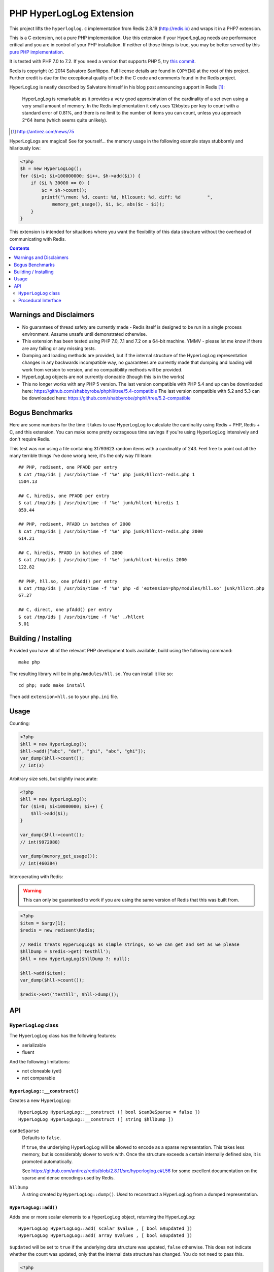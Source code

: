 PHP HyperLogLog Extension
=========================

.. image:: https://travis-ci.org/shabbyrobe/phphll.svg?branch=master
    :target: https://travis-ci.org/shabbyrobe/phphll

This project lifts the ``hyperloglog.c`` implementation from Redis 2.8.19
(http://redis.io) and wraps it in a PHP7 extension.

This is a C extension, not a pure PHP implementation. Use this extension if your HyperLogLog
needs are performance critical and you are in control of your PHP installation. If neither 
of those things is true, you may be better served by this `pure PHP implementation 
<https://github.com/mrjgreen/HyperLogLog>`_.

It is tested with PHP 7.0 to 7.2. If you need a version that supports PHP 5, try `this
commit <https://github.com/shabbyrobe/phphll/commit/d3b30b00b5fe30b7da689dea288ec1b144ac5808>`_.

Redis is copyright (c) 2014 Salvatore Sanfilippo. Full license details are found in
``COPYING`` at the root of this project. Further credit is due for the exceptional quality
of both the C code and comments found in the Redis project.

HyperLogLog is neatly described by Salvatore himself in his blog post announcing support
in Redis [1]_:

    HyperLogLog is remarkable as it provides a very good approximation of the cardinality
    of a set even using a very small amount of memory. In the Redis implementation it only
    uses 12kbytes per key to count with a standard error of 0.81%, and there is no limit
    to the number of items you can count, unless you approach 2^64 items (which seems
    quite unlikely).

.. [1] http://antirez.com/news/75

HyperLogLogs are magical! See for yourself... the memory usage in the following example
stays stubbornly and hilariously low:

.. code-block:: php
    
    <?php
    $h = new HyperLogLog();
    for ($i=1; $i<100000000; $i++, $h->add($i)) {
        if ($i % 30000 == 0) {
            $c = $h->count();
            printf("\rmem: %d, count: %d, hllcount: %d, diff: %d          ", 
                memory_get_usage(), $i, $c, abs($c - $i));
        }
    }

This extension is intended for situations where you want the flexibility of this data
structure without the overhead of communicating with Redis.


.. contents::
    :depth: 2


Warnings and Disclaimers
------------------------

- No guarantees of thread safety are currently made - Redis itself is designed
  to be run in a single process environment. Assume unsafe until demonstrated otherwise.

- This extension has been tested using PHP 7.0, 7.1 and 7.2 on a 64-bit machine. YMMV -
  please let me know if there are any failing or any missing tests.

- Dumping and loading methods are provided, but if the internal structure of the
  HyperLogLog representation changes in any backwards incompatible way, no guarantees are
  currently made that dumping and loading will work from version to version, and no
  compatibility methods will be provided.

- HyperLogLog objects are not currently cloneable (though this is in the works)

- This no longer works with any PHP 5 version. The last version compatible with PHP 5.4
  and up can be downloaded here: https://github.com/shabbyrobe/phphll/tree/5.4-compatible
  The last version compatible with 5.2 and 5.3 can be downloaded here:
  https://github.com/shabbyrobe/phphll/tree/5.2-compatible


Bogus Benchmarks
----------------

Here are some numbers for the time it takes to use HyperLogLog to calculate the
cardinality using Redis + PHP, Redis + C, and this extension. You can make some pretty
outrageous time savings if you're using HyperLogLog intensively and don't require Redis.

This test was run using a file containing 31793623 random items with a cardinality of 243.
Feel free to point out all the many terrible things I've done wrong here, it's the only
way I'll learn::

    ## PHP, redisent, one PFADD per entry
    $ cat /tmp/ids | /usr/bin/time -f '%e' php junk/hllcnt-redis.php 1
    1504.13

    ## C, hiredis, one PFADD per entry
    $ cat /tmp/ids | /usr/bin/time -f '%e' junk/hllcnt-hiredis 1
    859.44

    ## PHP, redisent, PFADD in batches of 2000
    $ cat /tmp/ids | /usr/bin/time -f '%e' php junk/hllcnt-redis.php 2000
    614.21

    ## C, hiredis, PFADD in batches of 2000
    $ cat /tmp/ids | /usr/bin/time -f '%e' junk/hllcnt-hiredis 2000
    122.82

    ## PHP, hll.so, one pfAdd() per entry
    $ cat /tmp/ids | /usr/bin/time -f '%e' php -d 'extension=php/modules/hll.so' junk/hllcnt.php
    67.27

    ## C, direct, one pfAdd() per entry
    $ cat /tmp/ids | /usr/bin/time -f '%e' ./hllcnt 
    5.01


Building / Installing
---------------------

Provided you have all of the relevant PHP development tools available, build using the
following command::

    make php

The resulting library will be in ``php/modules/hll.so``. You can install it like so::

    cd php; sudo make install

Then add ``extension=hll.so`` to your ``php.ini`` file.


Usage
-----

Counting:

.. code-block:: php
    
    <?php
    $hll = new HyperLogLog();
    $hll->add(["abc", "def", "ghi", "abc", "ghi"]);
    var_dump($hll->count());
    // int(3)


Arbitrary size sets, but slightly inaccurate:

.. code-block:: php

    <?php
    $hll = new HyperLogLog();
    for ($i=0; $i<10000000; $i++) {
        $hll->add($i);
    }

    var_dump($hll->count());
    // int(9972088)

    var_dump(memory_get_usage());
    // int(460384)


Interoperating with Redis:

.. warning:: This can only be guaranteed to work if you are using the same version of
   Redis that this was built from.

.. code-block:: php
    
    <?php
    $item = $argv[1];
    $redis = new redisent\Redis;

    // Redis treats HyperLogLogs as simple strings, so we can get and set as we please
    $hllDump = $redis->get('testhll');
    $hll = new HyperLogLog($hllDump ?: null);

    $hll->add($item);
    var_dump($hll->count());

    $redis->set('testhll', $hll->dump());


API
---

``HyperLogLog`` class
~~~~~~~~~~~~~~~~~~~~~

The HyperLogLog class has the following features:

- serializable
- fluent

And the following limitations:

- not cloneable (yet)
- not comparable


``HyperLogLog::__construct()``
^^^^^^^^^^^^^^^^^^^^^^^^^^^^^^

Creates a new HyperLogLog:: 

    HyperLogLog HyperLogLog::__construct ([ bool $canBeSparse = false ])
    HyperLogLog HyperLogLog::__construct ([ string $hllDump ])

``canBeSparse``
    Defaults to ``false``.
    
    If ``true``, the underlying HyperLogLog will be allowed to encode as a sparse
    representation. This takes less memory, but is considerably slower to work with. Once
    the structure exceeds a certain internally defined size, it is promoted automatically.

    See https://github.com/antirez/redis/blob/2.8.11/src/hyperloglog.c#L56 for some
    excellent documentation on the sparse and dense encodings used by Redis.

``hllDump``
    A string created by ``HyperLogLog::dump()``. Used to reconstruct a HyperLogLog from a
    dumped representation.


``HyperLogLog::add()``
^^^^^^^^^^^^^^^^^^^^^^

Adds one or more scalar elements to a HyperLogLog object, returning the HyperLogLog::

    HyperLogLog HyperLogLog::add( scalar $value , [ bool &$updated ])
    HyperLogLog HyperLogLog::add( array $values , [ bool &$updated ])

``$updated`` will be set to ``true`` if the underlying data structure was updated,
``false`` otherwise. This does not indicate whether the count was updated, only that the
internal data structure has changed. You do not need to pass this.

.. warning: this API is *unstable*. It may end up returning $updated instead of taking it
   by reference. It may also allow a variable argument variant.

.. code-block:: php

    <?php
    $hll = new HyperLogLog();
    $hll->add('a')->add(['b', 'c', 'd'])->add('d', $updated);
    var_dump($updated);
    // bool(false)


``HyperLogLog::count()``
^^^^^^^^^^^^^^^^^^^^^^^^

Returns the cardinality of the HyperLogLog::

    int HyperLogLog::count()

You can use ``hll_count($hll1, $hll2)`` to perform a merged count:

.. code-block:: php

    <?php
    $hll1 = (new HyperLogLog())->add(['a', 'b']);
    $hll2 = (new HyperLogLog())->add(['a', 'c']);
    var_dump(hll_count($hll1, $hll2));
    // int(3)


``HyperLogLog::merge()``
^^^^^^^^^^^^^^^^^^^^^^^^

Merges the HyperLogLog with one or more existing HyperLogLogs, returning the called
HyperLogLog::

    HyperLogLog HyperLogLog::merge ( mixed $hyperLogLog [ , mixed $... ])
    HyperLogLog HyperLogLog::merge ( array $hyperLogLogs )

.. code-block:: php

    <?php
    $hll1 = (new HyperLogLog())->add(['foo', 'bar']);
    $hll2 = (new HyperLogLog())->add(['bar', 'baz']);

    assert($hll1->merge($hll2)->count() == 3);


The passed HyperLogLogs can be in either Object or resource form:

.. code-block:: php

    <?php    
    $hll1 = new HyperLogLog();
    $hll1->merge([hll_create(), new HyperLogLog()]);


``HyperLogLog::promote()``
^^^^^^^^^^^^^^^^^^^^^^^^^^

Ensures a HyperLogLog has a dense representation::

    HyperLogLog HyperLogLog::promote( void )

If the HyperLogLog is already dense, this function does nothing.

See https://github.com/antirez/redis/blob/2.8.11/src/hyperloglog.c#L56 for some excellent
documentation on the sparse and dense encodings used by Redis.


``HyperLogLog::dump()``
^^^^^^^^^^^^^^^^^^^^^^^

Dumps a binary representation of the underlying HyperLogLog::

    string HyperLogLog::dump( void );

 The return type will be a string, but the string will contain binary data and contains
 ``\0`` characters that should not be ignored.

.. warning:: This is a direct dump of Redis' internal representation of the HyperLogLog.
    The dump can only be guaranteed to work with the version of Redis from which the
    ``hyperloglog.c`` file was taken. It should not be used for anything permanent.

You can pass the resulting dump back into the constructor:

.. code-block:: php
    
    <?php
    $h1 = (new HyperLogLog())->add(['a', 'b', 'c']);
    assert($h1->count() == 3);

    $h2 = new HyperLogLog($h->dump());
    assert($h2->count() == 3);


``HyperLogLog::info()``
^^^^^^^^^^^^^^^^^^^^^^^

Returns an array of information about a HyperLogLog::

    array HyperLogLog::info ( void )

.. code-block:: php

    <?php
    $h = hll_create();
    var_dump(hll_info($h));
    // array(1) {
    //    ["encoding"]=>string(5) "dense"
    // }


``HyperLogLog->hll``
^^^^^^^^^^^^^^^^^^^^

The HyperLogLog resource used by the class. This can be manipulated using the procedural
functions documented below.


Procedural Interface
~~~~~~~~~~~~~~~~~~~~

Each method on HyperLogLog has a procedural analog that operates on a HyperLogLog resource
rather than an instance of the HyperLogLog class::

    resource hll_create ([ bool $allowSparse = false ])

    bool hll_add ( resource $hll , scalar $value )
    bool hll_add ( resource $hll , array $values )

    int hll_count ( mixed $hll [ , mixed $... ])

    resource hll_merge( mixed $hyperLogLog1 , mixed $hyperLogLog2 [ , mixed $... ])
    resource hll_merge( array $hyperLogLogs )

    void hll_promote ( resource $hll )

    string hll_dump ( resource $hll )

    resource hll_load ( string $hllDump )

    array hll_info ( resource $hll )


All signatures in the above API that accept a ``mixed`` hyperloglog parameter rather than
a ``resource`` parameter will accept either the resource or the object version, or a
mixture thereof:

.. code-block:: php

    <?php
    $h1 = (new HyperLogLog())->add('a');
    $h2 = hll_create();
    hll_add($h2, 'foo');

    assert(hll_count($h1, $h2) == 2);
    

``hll_load``
^^^^^^^^^^^^

Creates a HyperLogLog resource from a string representation created by ``hll_dump`` or
``HyperLogLog::dump()``::

    resource hll_load( string $dump )

Analog of ``new HyperLogLog(hll_dump($hll))``

